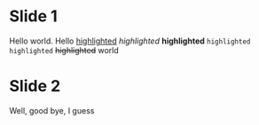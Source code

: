* Slide 1

Hello world.
Hello _highlighted_ /highlighted/ *highlighted* =highlighted= ~highlighted~ +highlighted+ world

* Slide 2

Well, good bye, I guess
